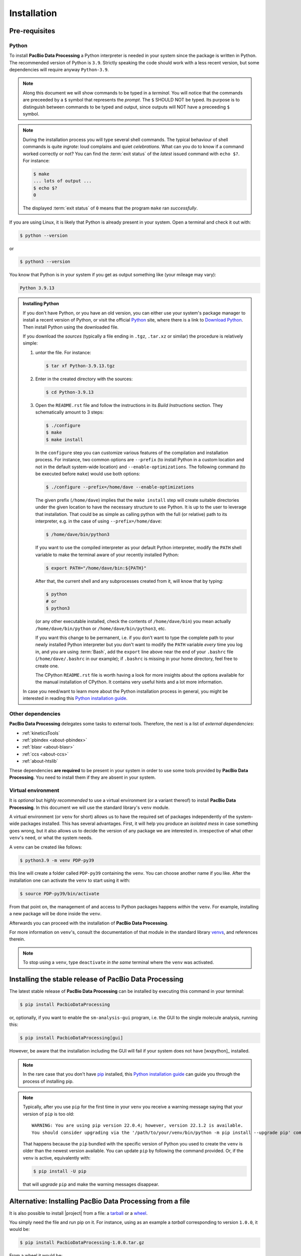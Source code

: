 .. highlight:: shell

.. _installation:

Installation
============


Pre-requisites
--------------

Python
^^^^^^

To install **PacBio Data Processing** a Python interpreter is needed
in your system since the package is written in Python. The recommended
version of Python is ``3.9``. Strictly speaking the code should work
with a less recent version, but some dependencies will require anyway
``Python-3.9``.

.. note::

   Along this document we will show commands to be typed in a *terminal*.
   You will notice that the commands are preceeded by a ``$`` symbol
   that represents the *prompt*. The ``$`` SHOULD NOT be typed. Its
   purpose is to distinguish between commands to be typed and output,
   since outputs will NOT have a preceeding ``$`` symbol.

.. note::

   During the installation process you will type several shell commands. The
   typical behaviour of shell commands is quite *ingrate*: loud complains
   and quiet *celebrations*. What can you do to know if a command worked
   correctly or not? You can find the :term:`exit status` of the *latest*
   issued command with ``echo $?``. For instance:

   .. code-block:: console

      $ make
      ... lots of output ...
      $ echo $?
      0

   The displayed :term:`exit status` of ``0`` means that the program
   ``make`` ran  *successfully*.
      
If you are using Linux, it is likely that Python is
already present in your system. Open a terminal and check it out with:

.. code-block:: console

    $ python --version

or

.. code-block:: console

    $ python3 --version

You know that Python is in your system if you get as output something
like (your mileage may vary):

.. code-block:: console

    Python 3.9.13

.. admonition:: Installing Python

    If you don't have Python, or you have an old version, you can either
    use your system's package manager to install a recent version of Python,
    or visit the official `Python`_ site, where there is a link to
    `Download Python`_. Then install Python using the downloaded file.

    If you download the *sources* (typically a file ending in ``.tgz``,
    ``.tar.xz`` or similar) the procedure is relatively simple:

    1. *untar* the file. For instance:

       .. code-block:: console

	  $ tar xf Python-3.9.13.tgz

    2. Enter in the created directory with the sources:

       .. code-block:: console

	  $ cd Python-3.9.13

    3. Open the ``README.rst`` file and follow the instructions in its
       *Build Instructions* section. They schematically amount to 3 steps:

       .. code-block:: console

	  $ ./configure
	  $ make
	  $ make install

       In the ``configure`` step you can customize various features of the
       compilation and installation process. For instance, two common options
       are ``--prefix`` (to install Python in a custom location and not in
       the default system-wide location) and ``--enable-optimizations``. The
       following command (to be executed before ``make``) would use both
       options:

       .. code-block:: console

	  $ ./configure --prefix=/home/dave --enable-optimizations

       The given prefix (``/home/dave``) implies that the ``make install``
       step will create suitable directories under the given location to
       have the necessary structure to use Python. It is up to the user
       to leverage that installation. That could be as simple as calling
       python with the full (or relative) path to its interpreter, e.g. in
       the case of using ``--prefix=/home/dave``:

       .. code-block:: console

	  $ /home/dave/bin/python3

       If you want to use the compiled interpreter as your default Python
       interpreter, modify the ``PATH`` shell variable to make the terminal
       aware of your recently installed Python:

       .. code-block:: console

	  $ export PATH="/home/dave/bin:${PATH}"

       After that, the current shell and any subprocesses created from it, will
       know that by typing:

       .. code-block:: console

	  $ python
	  # or
	  $ python3

       (or any other executable installed, check the contents of
       ``/home/dave/bin``) you mean actually ``/home/dave/bin/python`` or
       ``/home/dave/bin/python3``, etc.

       If you want this change to be permanent, i.e. if you don't want to type
       the complete path to your newly installed Python interpreter but you don't
       want to modify the ``PATH`` variable *every* time you log in, and you are
       using :term:`Bash`, add the ``export`` line above near the end of your
       ``.bashrc`` file (``/home/dave/.bashrc`` in our example);
       if ``.bashrc`` is missing in your home directory, feel free to create one.

       The CPython ``README.rst`` file is worth having a look for more insights
       about the options available for the manual installation of CPython. It
       contains very useful hints and a lot more information.

    In case you need/want to learn more about the Python installation process
    in general, you might be interested in reading this
    `Python installation guide`_.


.. _other-dependencies:

Other dependencies
^^^^^^^^^^^^^^^^^^

**PacBio Data Processing** delegates some tasks to external tools.
Therefore, the next is a list of *external dependencies*:

- :ref:`kineticsTools`
- :ref:`pbindex <about-pbindex>`
- :ref:`blasr <about-blasr>`
- :ref:`ccs <about-ccs>`
- :ref:`about-htslib`

These dependencies **are required** to be present in your system in order
to use some tools provided by **PacBio Data Processing**. You need to
install them if they are absent in your system.


.. _virtual environments:

Virtual environment
^^^^^^^^^^^^^^^^^^^

It is *optional* but *highly recommended* to use a virtual environment
(or a variant thereof) to install **PacBio Data Processing**. In this
document we will use the standard library's ``venv`` module.

A virtual environment (or ``venv`` for short) allows us to have
the required set of packages independently of the system-wide packages
installed. This has several advantages. First, it will help you produce an
*isolated mess* in case something goes wrong, but it also allows us to
decide the version of any package we are interested in. irrespective
of what other ``venv``'s need, or what the system needs.

A ``venv`` can be created like follows:

.. code-block:: console

    $ python3.9 -m venv PDP-py39

this line will create a folder called ``PDP-py39`` containing the ``venv``.
You can choose another name if you like.
After the installation one can activate the ``venv`` to start using it with:

.. code-block:: console

    $ source PDP-py39/bin/activate

From that point on, the management of and access to Python packages 
happens *within* the ``venv``. For example, installing a new package
will be done inside the ``venv``.

Afterwards you can proceed with the installation of
**PacBio Data Processing**.

For more information on ``venv``'s, consult the documentation of that module
in the standard library `venvs`_, and references therein.

.. note::

   To stop using a ``venv``, type ``deactivate`` *in the same*
   terminal where the ``venv`` was activated.

.. _venvs: https://docs.python.org/3/library/venv.html


Installing the stable release of PacBio Data Processing
-------------------------------------------------------

The latest stable release of **PacBio Data Processing** can be installed
by executing this command in your terminal:

.. code-block:: console

    $ pip install PacbioDataProcessing

or, optionally, if you want to enable the ``sm-analysis-gui`` program,
i.e. the GUI to the single molecule analysis, running this:

.. code-block:: console

    $ pip install PacbioDataProcessing[gui]

However, be aware that the installation including the GUI will fail if
your system does not have [wxpython]_ installed.

.. note::

   In the rare case that you don't have `pip`_ installed, this
   `Python installation guide`_ can guide you through the process of
   installing pip.

.. note::

   Typically, after you use ``pip`` for the first time in your ``venv``
   you receive a warning message saying that your version of ``pip`` is too
   old::

     WARNING: You are using pip version 22.0.4; however, version 22.1.2 is available.
     You should consider upgrading via the '/path/to/your/venv/bin/python -m pip install --upgrade pip' command.

   That happens because the ``pip`` bundled with the specific version of Python
   you used to create the ``venv`` is older than the newest version available.
   You can update ``pip`` by following the command provided. Or, if the ``venv``
   is active, equivalently with:

   .. code-block:: console

      $ pip install -U pip

   that will *upgrade* ``pip`` and make the warning messages disappear.

.. _Python:  https://www.python.org/
.. _Download Python: https://www.python.org/downloads/
.. _pip: https://pip.pypa.io
.. _Python installation guide: http://docs.python-guide.org/en/latest/starting/installation/


Alternative: Installing PacBio Data Processing from a file
----------------------------------------------------------

It is also possible to install |project| from  a file: a
`tarball <https://en.wikipedia.org/wiki/Tar_(computing)>`_ or
a `wheel <https://pythonwheels.com/>`_.

You simply need the file and run pip on it. For instance, using as an example
a *tarball* corresponding to version ``1.0.0``, it would be:

.. code-block:: console

   $ pip install PacbioDataProcessing-1.0.0.tar.gz

From a wheel it would be:

.. code-block:: console

   $ pip install PacbioDataProcessing-1.0.0-py3-none-any.whl

Of course, you could also choose to install optional dependencies as usual:

.. code-block:: console

   $ pip install PacbioDataProcessing-1.0.0-py3-none-any.whl[gui]


Alternative: Installing PacBio Data Processing from the repository
------------------------------------------------------------------

.. warning::
   The instructions in this section are not necessary for
   end users. If you are simply interested in using
   **PacBio Data Processing** to analyze some BAM file
   or you need to use some functionality provided by
   **PacBio Data Processing** from within your code,
   you don't necessarily need this section.
   But if you want to have access to the source
   code keep reading.

The sources of **PacBio Data Processing** can be downloaded from its `GitLab repo`_.

You can either clone the public repository:

.. code-block:: console

    $ git clone git://gitlab.com/dvelazquez/pacbio-data-processing

and install it with:

.. code-block:: console

    $ pip install ./pacbio-data-processing


**Or** download the tarball:

.. code-block:: console

    $ curl -JL https://gitlab.com/dvelazquez/pacbio-data-processing/-/archive/master/pacbio_data_processing-master.zip  --output pacbio-data-processing-master.zip

and install it with:

.. code-block:: console

    $ pip install pacbio-data-processing-master.zip

**Or** simply run:

.. code-block:: console

   $ pip install git+https://gitlab.com/dvelazquez/pacbio-data-processing


.. _GitLab repo: https://gitlab.com/dvelazquez/pacbio-data-processing

